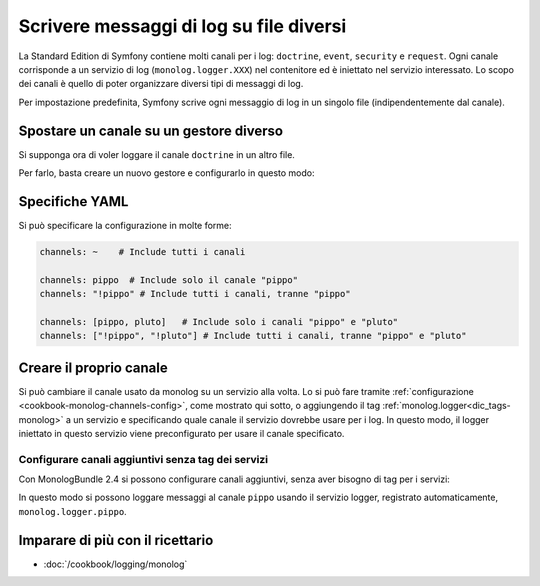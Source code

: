 .. index::
   single: Log

Scrivere messaggi di log su file diversi
========================================

La Standard Edition di Symfony contiene molti canali per i log: ``doctrine``,
``event``, ``security`` e ``request``. Ogni canale corrisponde a un servizio di
log (``monolog.logger.XXX``) nel contenitore ed è iniettato nel servizio
interessato. Lo scopo dei canali è quello di poter organizzare diversi
tipi di messaggi di log.

Per impostazione predefinita, Symfony scrive ogni messaggio di log in un singolo file
(indipendentemente dal canale).

Spostare un canale su un gestore diverso
----------------------------------------

Si supponga ora di voler loggare il canale ``doctrine`` in un altro file.

Per farlo, basta creare un nuovo gestore e configurarlo in questo modo:

.. configuration-block::

    .. code-block:: yaml

        # app/config/config.yml
        monolog:
            handlers:
                main:
                    type:     stream
                    path:     /var/log/symfony.log
                    channels: ["!doctrine"]
                doctrine:
                    type:     stream
                    path:     /var/log/doctrine.log
                    channels: [doctrine]

    .. code-block:: xml

        <!-- app/config/config.xml -->
        <container xmlns="http://symfony.com/schema/dic/services"
            xmlns:xsi="http://www.w3.org/2001/XMLSchema-instance"
            xmlns:monolog="http://symfony.com/schema/dic/monolog"
            xsi:schemaLocation="http://symfony.com/schema/dic/services
                http://symfony.com/schema/dic/services/services-1.0.xsd
                http://symfony.com/schema/dic/monolog
                http://symfony.com/schema/dic/monolog/monolog-1.0.xsd"
        >
            <monolog:config>
                <monolog:handler name="main" type="stream" path="/var/log/symfony.log">
                    <monolog:channels>
                        <monolog:channel>!doctrine</monolog:channel>
                    </monolog:channels>
                </monolog:handler>

                <monolog:handler name="doctrine" type="stream" path="/var/log/doctrine.log">
                    <monolog:channels>
                        <monolog:channel>doctrine</monolog:channel>
                    </monolog:channels>
                </monolog:handler>
            </monolog:config>
        </container>

    .. code-block:: php

        // app/config/config.php
        $container->loadFromExtension('monolog', array(
            'handlers' => array(
                'main'     => array(
                    'type'     => 'stream',
                    'path'     => '/var/log/symfony.log',
                    'channels' => array(
                        '!doctrine',
                    ),
                ),
                'doctrine' => array(
                    'type'     => 'stream',
                    'path'     => '/var/log/doctrine.log',
                    'channels' => array(
                        'doctrine',
                    ),
                ),
            ),
        ));

Specifiche YAML
---------------

Si può specificare la configurazione in molte forme:

.. code-block:: yaml

    channels: ~    # Include tutti i canali

    channels: pippo  # Include solo il canale "pippo"
    channels: "!pippo" # Include tutti i canali, tranne "pippo"

    channels: [pippo, pluto]   # Include solo i canali "pippo" e "pluto"
    channels: ["!pippo", "!pluto"] # Include tutti i canali, tranne "pippo" e "pluto"

Creare il proprio canale
------------------------

Si può cambiare il canale usato da monolog su un servizio alla volta. Lo si può fare
tramite :ref:`configurazione <cookbook-monolog-channels-config>`, come mostrato qui sotto,
o aggiungendo il tag :ref:`monolog.logger<dic_tags-monolog>` a un servizio e
specificando quale canale il servizio dovrebbe usare per i log. In questo modo, il logger
iniettato in questo servizio viene preconfigurato per usare il canale
specificato.

.. _cookbook-monolog-channels-config:

Configurare canali aggiuntivi senza tag dei servizi
~~~~~~~~~~~~~~~~~~~~~~~~~~~~~~~~~~~~~~~~~~~~~~~~~~~

.. versionadded:: 2.3
    Questa caratteristica è stata introdotto in MonologBundle nella versione 2.4. Questa
    versione è compatibile con Symfony 2.3, che però installa MonologBundle 2.3.
    Per usare questa caratteristica, occorre aggiornare il bundle a mano.

Con MonologBundle 2.4 si possono configurare canali aggiuntivi, senza aver
bisogno di tag per i servizi:

.. configuration-block::

    .. code-block:: yaml

        # app/config/config.yml
        monolog:
            channels: ["pippo", "pluto"]

    .. code-block:: xml

        <!-- app/config/config.xml -->
        <container xmlns="http://symfony.com/schema/dic/services"
            xmlns:xsi="http://www.w3.org/2001/XMLSchema-instance"
            xmlns:monolog="http://symfony.com/schema/dic/monolog"
            xsi:schemaLocation="http://symfony.com/schema/dic/services
                http://symfony.com/schema/dic/services/services-1.0.xsd
                http://symfony.com/schema/dic/monolog
                http://symfony.com/schema/dic/monolog/monolog-1.0.xsd"
        >
            <monolog:config>
                <monolog:channel>pippo</monolog:channel>
                <monolog:channel>pluto</monolog:channel>
            </monolog:config>
        </container>

    .. code-block:: php

        // app/config/config.php
        $container->loadFromExtension('monolog', array(
            'channels' => array(
                'pippo',
                'pluto',
            ),
        ));

In questo modo si possono loggare messaggi al canale ``pippo`` usando
il servizio logger, registrato automaticamente, ``monolog.logger.pippo``.

Imparare di più con il ricettario
---------------------------------

* :doc:`/cookbook/logging/monolog`
